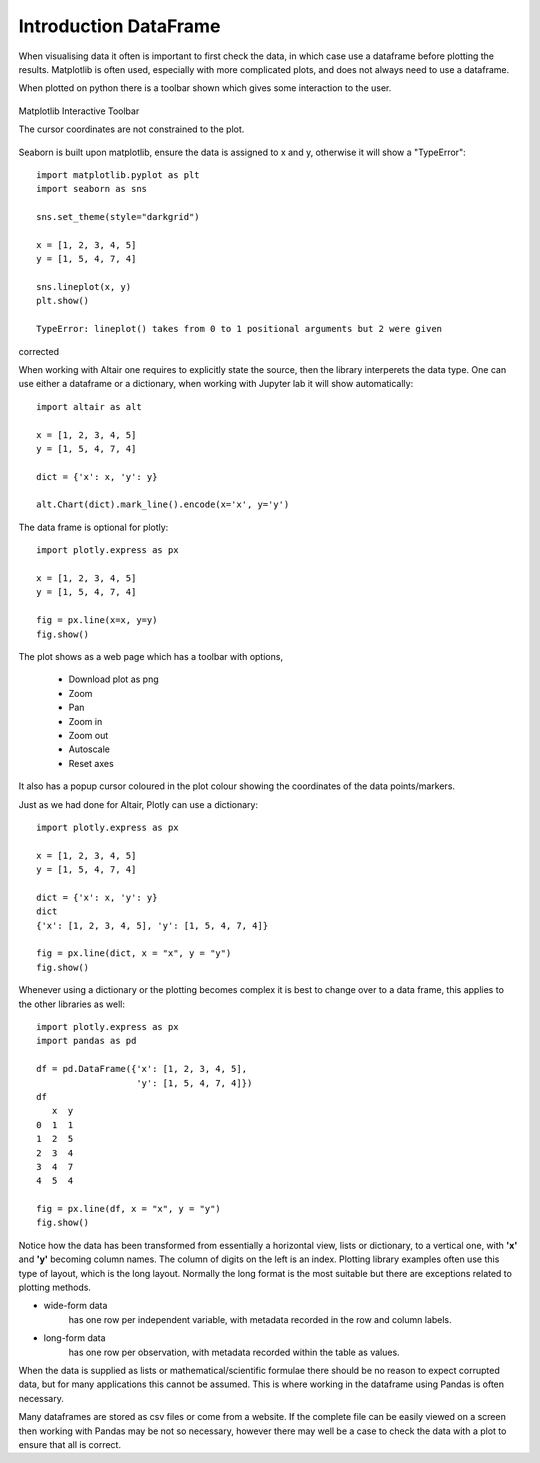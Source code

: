 ﻿=======================
Introduction DataFrame
=======================

When visualising data it often is important to first check the data, in which
case use a dataframe before plotting the results. Matplotlib is often
used, especially with more complicated plots, and does not always need to use 
a dataframe.

.. plot:: pyplots/sine.py
    :include-source:

When plotted on python there is a toolbar shown which gives some interaction
to the user. 

.. figure:: ../figures/matplotlib.avif
    :width: 640
    :height: 268
    :align: center

    Matplotlib Interactive Toolbar
    
    The cursor coordinates are not constrained to the plot.

Seaborn is built upon matplotlib, ensure the data is assigned to x and y,
otherwise it will show a "TypeError"::

    import matplotlib.pyplot as plt
    import seaborn as sns

    sns.set_theme(style="darkgrid")

    x = [1, 2, 3, 4, 5]
    y = [1, 5, 4, 7, 4]

    sns.lineplot(x, y)
    plt.show()
    
    TypeError: lineplot() takes from 0 to 1 positional arguments but 2 were given

corrected

.. plot:: pyplots/sea0.py
    :include-source:

When working with Altair one requires to explicitly state the source, then
the library interperets the data type. One can use either a dataframe or a
dictionary, when working with Jupyter lab it will show automatically::

    import altair as alt
    
    x = [1, 2, 3, 4, 5]
    y = [1, 5, 4, 7, 4]
    
    dict = {'x': x, 'y': y}
    
    alt.Chart(dict).mark_line().encode(x='x', y='y')

The data frame is optional for plotly::

    import plotly.express as px
    
    x = [1, 2, 3, 4, 5]
    y = [1, 5, 4, 7, 4]
    
    fig = px.line(x=x, y=y)
    fig.show()

The plot shows as a web page which has a toolbar with options,

    * Download plot as png
    * Zoom
    * Pan
    * Zoom in
    * Zoom out
    * Autoscale
    * Reset axes

It also has a popup cursor coloured in the plot colour showing the coordinates
of the data points/markers.

Just as we had done for Altair, Plotly can use a dictionary::

    import plotly.express as px
    
    x = [1, 2, 3, 4, 5]
    y = [1, 5, 4, 7, 4]
    
    dict = {'x': x, 'y': y}
    dict
    {'x': [1, 2, 3, 4, 5], 'y': [1, 5, 4, 7, 4]}
    
    fig = px.line(dict, x = "x", y = "y")
    fig.show()

Whenever using a dictionary or the plotting becomes complex it is best to change
over to a data frame, this applies to the other libraries as well::

    import plotly.express as px
    import pandas as pd
    
    df = pd.DataFrame({'x': [1, 2, 3, 4, 5],
                       'y': [1, 5, 4, 7, 4]})
    df
       x  y
    0  1  1
    1  2  5
    2  3  4
    3  4  7
    4  5  4
    
    fig = px.line(df, x = "x", y = "y")
    fig.show()

Notice how the data has been transformed from essentially a horizontal view,
lists or dictionary, to a vertical one, with **'x'** and **'y'** becoming
column names. The column of digits on the left is an index. Plotting library
examples often use this type of layout, which is the long layout. Normally the
long format is the most suitable but there are exceptions related to 
plotting methods.

* wide-form data 
    has one row per independent variable, with metadata recorded in the row 
    and column labels.

* long-form data 
    has one row per observation, with metadata recorded within 
    the table as values.

When the data is supplied as lists or mathematical/scientific formulae there
should be no reason to expect corrupted data, but for many applications this
cannot be assumed. This is where working in the dataframe using Pandas is
often necessary.

Many dataframes are stored as csv files or come from a website. If the 
complete file can be easily viewed on a screen then working with Pandas may
be not so necessary, however there may well be a case to check the data with
a plot to ensure that all is correct.